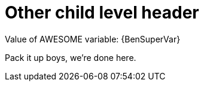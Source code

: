 = Other child level header

Value of AWESOME variable: {BenSuperVar}

Pack it up boys, we're done here.
